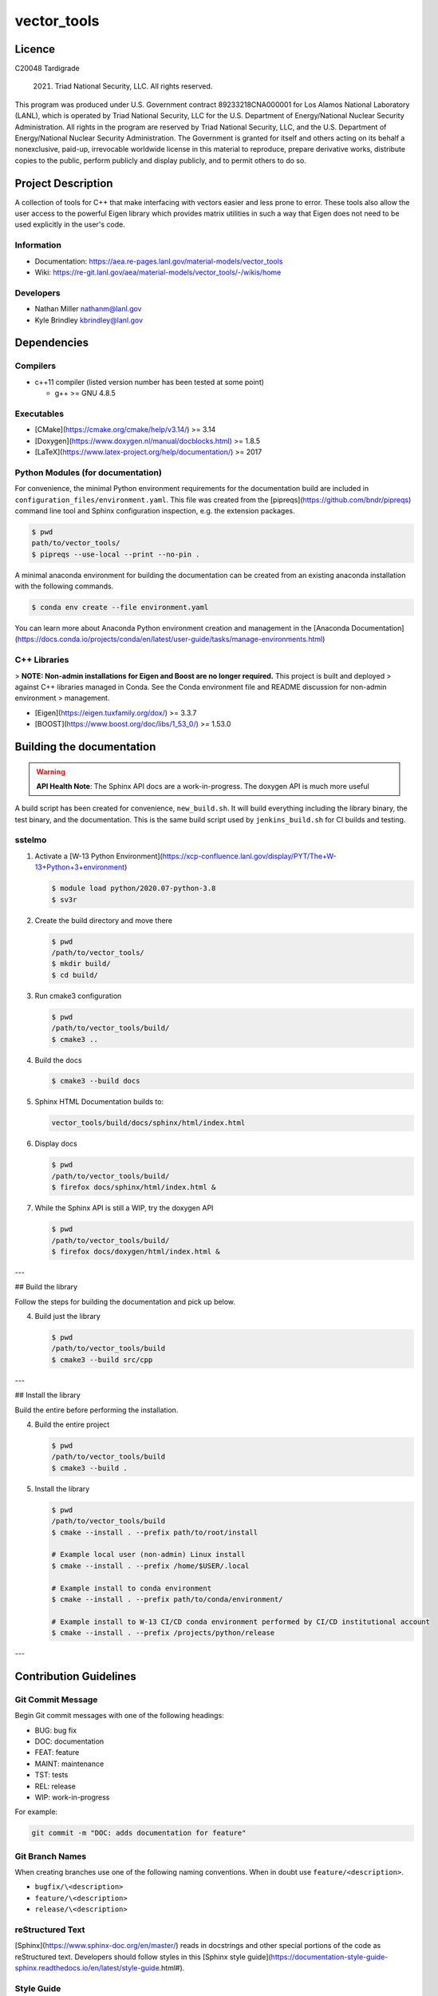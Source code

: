 #############
vector\_tools
#############

*******
Licence
*******

C20048 Tardigrade

 2021. Triad National Security, LLC. All rights reserved.
This program was produced under U.S. Government contract 89233218CNA000001 for Los Alamos
National Laboratory (LANL), which is operated by Triad National Security, LLC for the U.S.
Department of Energy/National Nuclear Security Administration. All rights in the program are
reserved by Triad National Security, LLC, and the U.S. Department of Energy/National Nuclear
Security Administration. The Government is granted for itself and others acting on its behalf a
nonexclusive, paid-up, irrevocable worldwide license in this material to reproduce, prepare
derivative works, distribute copies to the public, perform publicly and display publicly, and to permit
others to do so.

*******************
Project Description 
*******************

A collection of tools for C++ that make interfacing with vectors easier and
less prone to error. These tools also allow the user access to the powerful
Eigen library which provides matrix utilities in such a way that Eigen does
not need to be used explicitly in the user's code.

Information
===========

* Documentation: https://aea.re-pages.lanl.gov/material-models/vector_tools
* Wiki: https://re-git.lanl.gov/aea/material-models/vector_tools/-/wikis/home

Developers
==========

* Nathan Miller nathanm@lanl.gov
* Kyle Brindley kbrindley@lanl.gov

************
Dependencies
************

Compilers
=========

* c++11 compiler (listed version number has been tested at some point)

  * g++ >= GNU 4.8.5

Executables
===========

* [CMake](https://cmake.org/cmake/help/v3.14/) >= 3.14
* [Doxygen](https://www.doxygen.nl/manual/docblocks.html) >= 1.8.5
* [LaTeX](https://www.latex-project.org/help/documentation/) >= 2017

Python Modules (for documentation)
==================================

For convenience, the minimal Python environment requirements for the
documentation build are included in ``configuration_files/environment.yaml``.
This file was created from the [pipreqs](https://github.com/bndr/pipreqs)
command line tool and Sphinx configuration inspection, e.g. the extension
packages.

.. code-block:: bash

   $ pwd
   path/to/vector_tools/
   $ pipreqs --use-local --print --no-pin .

A minimal anaconda environment for building the documentation can be created
from an existing anaconda installation with the following commands.

.. code-block:: bash

   $ conda env create --file environment.yaml

You can learn more about Anaconda Python environment creation and management in
the [Anaconda
Documentation](https://docs.conda.io/projects/conda/en/latest/user-guide/tasks/manage-environments.html)

C++ Libraries
=============

> **NOTE: Non-admin installations for Eigen and Boost are no longer required.** This project is built and deployed
> against C++ libraries managed in Conda. See the Conda environment file and README discussion for non-admin environment
> management.

* [Eigen](https://eigen.tuxfamily.org/dox/) >= 3.3.7
* [BOOST](https://www.boost.org/doc/libs/1_53_0/) >= 1.53.0

**************************
Building the documentation
**************************

.. warning::

   **API Health Note**: The Sphinx API docs are a work-in-progress. The doxygen
   API is much more useful

A build script has been created for convenience, ``new_build.sh``. It will build
everything including the library binary, the test binary, and the documentation.
This is the same build script used by ``jenkins_build.sh`` for CI builds and
testing.

sstelmo
=======

1) Activate a [W-13 Python Environment](https://xcp-confluence.lanl.gov/display/PYT/The+W-13+Python+3+environment)

   .. code-block:: bash

     $ module load python/2020.07-python-3.8
     $ sv3r

2) Create the build directory and move there

   .. code-block:: bash

     $ pwd
     /path/to/vector_tools/
     $ mkdir build/
     $ cd build/

3) Run cmake3 configuration

   .. code-block:: bash

      $ pwd
      /path/to/vector_tools/build/
      $ cmake3 ..

4) Build the docs

   .. code-block:: bash

       $ cmake3 --build docs

5) Sphinx HTML Documentation builds to:

   .. code-block:: bash

      vector_tools/build/docs/sphinx/html/index.html

6) Display docs

   .. code-block:: bash

      $ pwd
      /path/to/vector_tools/build/
      $ firefox docs/sphinx/html/index.html &

7) While the Sphinx API is still a WIP, try the doxygen API

   .. code-block:: bash

     $ pwd
     /path/to/vector_tools/build/
     $ firefox docs/doxygen/html/index.html &

---

## Build the library

Follow the steps for building the documentation and pick up below.

4) Build just the library

   .. code-block:: bash

       $ pwd
       /path/to/vector_tools/build
       $ cmake3 --build src/cpp

---

## Install the library

Build the entire before performing the installation.

4) Build the entire project

   .. code-block:: bash

      $ pwd
      /path/to/vector_tools/build
      $ cmake3 --build .

5) Install the library

   .. code-block:: bash

      $ pwd
      /path/to/vector_tools/build
      $ cmake --install . --prefix path/to/root/install

      # Example local user (non-admin) Linux install
      $ cmake --install . --prefix /home/$USER/.local

      # Example install to conda environment
      $ cmake --install . --prefix path/to/conda/environment/

      # Example install to W-13 CI/CD conda environment performed by CI/CD institutional account
      $ cmake --install . --prefix /projects/python/release

---

***********************
Contribution Guidelines
***********************

Git Commit Message
==================

Begin Git commit messages with one of the following headings:

* BUG: bug fix
* DOC: documentation
* FEAT: feature
* MAINT: maintenance
* TST: tests
* REL: release
* WIP: work-in-progress

For example:

.. code-block:: bash

   git commit -m "DOC: adds documentation for feature"

Git Branch Names
================

When creating branches use one of the following naming conventions. When in
doubt use ``feature/<description>``.

* ``bugfix/\<description>``
* ``feature/\<description>``
* ``release/\<description>``

reStructured Text
=================

[Sphinx](https://www.sphinx-doc.org/en/master/) reads in docstrings and other special portions of the code as
reStructured text. Developers should follow styles in this [Sphinx style
guide](https://documentation-style-guide-sphinx.readthedocs.io/en/latest/style-guide.html#).

Style Guide
===========

This project does not yet have a full style guide. Generally, wherever a style can't be
inferred from surrounding code this project falls back to
[PEP-8](https://www.python.org/dev/peps/pep-0008/)-like styles. There are two
notable exceptions to the notional PEP-8 fall back:

1. [Doxygen](https://www.doxygen.nl/manual/docblocks.html) style docstrings are
   required for automated, API from source documentation.
2. This project prefers expansive whitespace surrounding parentheses, braces, and
   brackets.
   * No leading space between a function and the argument list.
   * One space following an open paranthesis ``(``, brace ``{``, or bracket
     ``[``
   * One space leading a close paranthesis ``)``, brace ``}``, or bracket ``]``

An example of the whitespace style:

.. code-block:: bash

   my_function( arg1, { arg2, arg3 }, arg4 );

The following ``sed`` commands may be useful for updating white space, but must
be used with care. The developer is recommended to use a unique git commit
between each command with a corresponding review of the changes and a unit test
run.

* Trailing space for open paren/brace/bracket

  .. code-block:: bash

     sed -i 's/\([({[]\)\([^ ]\)/\1 \2/g' <list of files to update>

* Leading space for close paren/brace/bracket

  .. code-block:: bash

     sed -i 's/\([^ ]\)\([)}\]]\)/\1 \2/g' <list of files to update>

* White space between adjacent paren/brace/bracket

  .. code-block:: bash

     sed -i 's/\([)}\]]\)\([)}\]]\)/\1 \2/g' <list of files to update>
